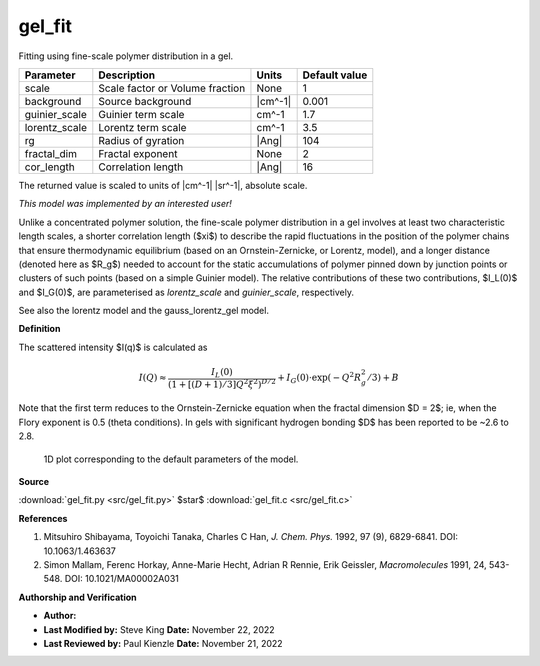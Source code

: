 .. _gel-fit:

gel_fit
=======================================================

Fitting using fine-scale polymer distribution in a gel.

============= =============================== ======= =============
Parameter     Description                     Units   Default value
============= =============================== ======= =============
scale         Scale factor or Volume fraction None                1
background    Source background               |cm^-1|         0.001
guinier_scale Guinier term scale              cm^-1             1.7
lorentz_scale Lorentz term scale              cm^-1             3.5
rg            Radius of gyration              |Ang|             104
fractal_dim   Fractal exponent                None                2
cor_length    Correlation length              |Ang|              16
============= =============================== ======= =============

The returned value is scaled to units of |cm^-1| |sr^-1|, absolute scale.


*This model was implemented by an interested user!*

Unlike a concentrated polymer solution, the fine-scale polymer distribution
in a gel involves at least two characteristic length scales, a shorter
correlation length ($\xi$) to describe the rapid fluctuations in the position
of the polymer chains that ensure thermodynamic equilibrium (based on an
Ornstein-Zernicke, or Lorentz, model), and a longer distance (denoted here
as $R_g$) needed to account for the static accumulations of polymer pinned
down by junction points or clusters of such points (based on a simple
Guinier model). The relative contributions of these two contributions,
$I_L(0)$ and $I_G(0)$, are parameterised as *lorentz_scale* and
*guinier_scale*, respectively.

See also the lorentz model and the gauss_lorentz_gel model.


**Definition**

The scattered intensity $I(q)$ is calculated as

.. math::

    I(Q) \approx \frac{I_L(0)}{\left(1+\left[(D+1)/3\right]Q^2\xi^2
    \right)^{D/2}} + I_G(0) \cdot \exp\left( -Q^2R_{g}^2/3\right) + B

Note that the first term reduces to the Ornstein-Zernicke equation
when the fractal dimension $D = 2$; ie, when the Flory exponent is 0.5
(theta conditions). In gels with significant hydrogen bonding $D$ has
been reported to be ~2.6 to 2.8.



.. figure:: img/gel_fit_autogenfig.png

    1D plot corresponding to the default parameters of the model.


**Source**

:download:`gel_fit.py <src/gel_fit.py>`
$\ \star\ $ :download:`gel_fit.c <src/gel_fit.c>`

**References**

#. Mitsuhiro Shibayama, Toyoichi Tanaka, Charles C Han,
   *J. Chem. Phys.* 1992, 97 (9), 6829-6841. DOI: 10.1063/1.463637

#. Simon Mallam, Ferenc Horkay, Anne-Marie Hecht, Adrian R Rennie,
   Erik Geissler, *Macromolecules* 1991, 24, 543-548. DOI: 10.1021/MA00002A031

**Authorship and Verification**

* **Author:**
* **Last Modified by:** Steve King **Date:** November 22, 2022
* **Last Reviewed by:** Paul Kienzle **Date:** November 21, 2022

